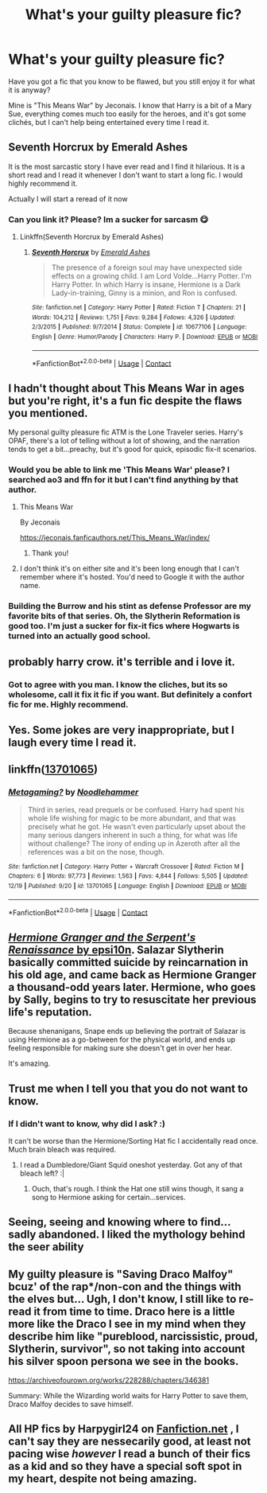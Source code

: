 #+TITLE: What's your guilty pleasure fic?

* What's your guilty pleasure fic?
:PROPERTIES:
:Author: ObserveFlyingToast
:Score: 12
:DateUnix: 1608503256.0
:DateShort: 2020-Dec-21
:FlairText: Discussion
:END:
Have you got a fic that you know to be flawed, but you still enjoy it for what it is anyway?

Mine is "This Means War" by Jeconais. I know that Harry is a bit of a Mary Sue, everything comes much too easily for the heroes, and it's got some clichés, but I can't help being entertained every time I read it.


** Seventh Horcrux by Emerald Ashes

It is the most sarcastic story I have ever read and I find it hilarious. It is a short read and I read it whenever I don't want to start a long fic. I would highly recommend it.

Actually I will start a reread of it now
:PROPERTIES:
:Author: SerMickeyoftheVale
:Score: 9
:DateUnix: 1608507701.0
:DateShort: 2020-Dec-21
:END:

*** Can you link it? Please? Im a sucker for sarcasm 😋
:PROPERTIES:
:Author: WhistlingBanshee
:Score: 2
:DateUnix: 1608509881.0
:DateShort: 2020-Dec-21
:END:

**** Linkffn(Seventh Horcrux by Emerald Ashes)
:PROPERTIES:
:Author: SerMickeyoftheVale
:Score: 4
:DateUnix: 1608511946.0
:DateShort: 2020-Dec-21
:END:

***** [[https://www.fanfiction.net/s/10677106/1/][*/Seventh Horcrux/*]] by [[https://www.fanfiction.net/u/4112736/Emerald-Ashes][/Emerald Ashes/]]

#+begin_quote
  The presence of a foreign soul may have unexpected side effects on a growing child. I am Lord Volde...Harry Potter. I'm Harry Potter. In which Harry is insane, Hermione is a Dark Lady-in-training, Ginny is a minion, and Ron is confused.
#+end_quote

^{/Site/:} ^{fanfiction.net} ^{*|*} ^{/Category/:} ^{Harry} ^{Potter} ^{*|*} ^{/Rated/:} ^{Fiction} ^{T} ^{*|*} ^{/Chapters/:} ^{21} ^{*|*} ^{/Words/:} ^{104,212} ^{*|*} ^{/Reviews/:} ^{1,751} ^{*|*} ^{/Favs/:} ^{9,284} ^{*|*} ^{/Follows/:} ^{4,326} ^{*|*} ^{/Updated/:} ^{2/3/2015} ^{*|*} ^{/Published/:} ^{9/7/2014} ^{*|*} ^{/Status/:} ^{Complete} ^{*|*} ^{/id/:} ^{10677106} ^{*|*} ^{/Language/:} ^{English} ^{*|*} ^{/Genre/:} ^{Humor/Parody} ^{*|*} ^{/Characters/:} ^{Harry} ^{P.} ^{*|*} ^{/Download/:} ^{[[http://www.ff2ebook.com/old/ffn-bot/index.php?id=10677106&source=ff&filetype=epub][EPUB]]} ^{or} ^{[[http://www.ff2ebook.com/old/ffn-bot/index.php?id=10677106&source=ff&filetype=mobi][MOBI]]}

--------------

*FanfictionBot*^{2.0.0-beta} | [[https://github.com/FanfictionBot/reddit-ffn-bot/wiki/Usage][Usage]] | [[https://www.reddit.com/message/compose?to=tusing][Contact]]
:PROPERTIES:
:Author: FanfictionBot
:Score: 6
:DateUnix: 1608511968.0
:DateShort: 2020-Dec-21
:END:


** I hadn't thought about This Means War in ages but you're right, it's a fun fic despite the flaws you mentioned.

My personal guilty pleasure fic ATM is the Lone Traveler series. Harry's OPAF, there's a lot of telling without a lot of showing, and the narration tends to get a bit...preachy, but it's good for quick, episodic fix-it scenarios.
:PROPERTIES:
:Author: ParanoidDrone
:Score: 4
:DateUnix: 1608518944.0
:DateShort: 2020-Dec-21
:END:

*** Would you be able to link me 'This Means War' please? I searched ao3 and ffn for it but I can't find anything by that author.
:PROPERTIES:
:Author: fuckyouquebec
:Score: 1
:DateUnix: 1608529255.0
:DateShort: 2020-Dec-21
:END:

**** This Means War

By Jeconais

[[https://jeconais.fanficauthors.net/This_Means_War/index/]]
:PROPERTIES:
:Author: Grim_goth
:Score: 3
:DateUnix: 1608532887.0
:DateShort: 2020-Dec-21
:END:

***** Thank you!
:PROPERTIES:
:Author: fuckyouquebec
:Score: 1
:DateUnix: 1608573282.0
:DateShort: 2020-Dec-21
:END:


**** I don't think it's on either site and it's been long enough that I can't remember where it's hosted. You'd need to Google it with the author name.
:PROPERTIES:
:Author: ParanoidDrone
:Score: 1
:DateUnix: 1608529843.0
:DateShort: 2020-Dec-21
:END:


*** Building the Burrow and his stint as defense Professor are my favorite bits of that series. Oh, the Slytherin Reformation is good too. I'm just a sucker for fix-it fics where Hogwarts is turned into an actually good school.
:PROPERTIES:
:Author: Solo_is_my_copliot
:Score: 1
:DateUnix: 1608751671.0
:DateShort: 2020-Dec-23
:END:


** probably harry crow. it's terrible and i love it.
:PROPERTIES:
:Author: DireRavenstag
:Score: 6
:DateUnix: 1608527453.0
:DateShort: 2020-Dec-21
:END:

*** Got to agree with you man. I know the cliches, but its so wholesome, call it fix it fic if you want. But definitely a confort fic for me. Highly recommend.
:PROPERTIES:
:Author: Manolocao
:Score: 3
:DateUnix: 1608562011.0
:DateShort: 2020-Dec-21
:END:


** Yes. Some jokes are very inappropriate, but I laugh every time I read it.
:PROPERTIES:
:Author: ceplma
:Score: 2
:DateUnix: 1608505793.0
:DateShort: 2020-Dec-21
:END:


** linkffn([[https://www.fanfiction.net/s/13701065/1/Metagaming][13701065]])
:PROPERTIES:
:Author: chatty92
:Score: 2
:DateUnix: 1608564203.0
:DateShort: 2020-Dec-21
:END:

*** [[https://www.fanfiction.net/s/13701065/1/][*/Metagaming?/*]] by [[https://www.fanfiction.net/u/5241558/Noodlehammer][/Noodlehammer/]]

#+begin_quote
  Third in series, read prequels or be confused. Harry had spent his whole life wishing for magic to be more abundant, and that was precisely what he got. He wasn't even particularly upset about the many serious dangers inherent in such a thing, for what was life without challenge? The irony of ending up in Azeroth after all the references was a bit on the nose, though.
#+end_quote

^{/Site/:} ^{fanfiction.net} ^{*|*} ^{/Category/:} ^{Harry} ^{Potter} ^{+} ^{Warcraft} ^{Crossover} ^{*|*} ^{/Rated/:} ^{Fiction} ^{M} ^{*|*} ^{/Chapters/:} ^{6} ^{*|*} ^{/Words/:} ^{97,773} ^{*|*} ^{/Reviews/:} ^{1,563} ^{*|*} ^{/Favs/:} ^{4,844} ^{*|*} ^{/Follows/:} ^{5,505} ^{*|*} ^{/Updated/:} ^{12/19} ^{*|*} ^{/Published/:} ^{9/20} ^{*|*} ^{/id/:} ^{13701065} ^{*|*} ^{/Language/:} ^{English} ^{*|*} ^{/Download/:} ^{[[http://www.ff2ebook.com/old/ffn-bot/index.php?id=13701065&source=ff&filetype=epub][EPUB]]} ^{or} ^{[[http://www.ff2ebook.com/old/ffn-bot/index.php?id=13701065&source=ff&filetype=mobi][MOBI]]}

--------------

*FanfictionBot*^{2.0.0-beta} | [[https://github.com/FanfictionBot/reddit-ffn-bot/wiki/Usage][Usage]] | [[https://www.reddit.com/message/compose?to=tusing][Contact]]
:PROPERTIES:
:Author: FanfictionBot
:Score: 2
:DateUnix: 1608564229.0
:DateShort: 2020-Dec-21
:END:


** [[https://www.fanfiction.net/s/10991501/1/][/Hermione Granger and the Serpent's Renaissance/ by epsi10n]]. Salazar Slytherin basically committed suicide by reincarnation in his old age, and came back as Hermione Granger a thousand-odd years later. Hermione, who goes by Sally, begins to try to resuscitate her previous life's reputation.

Because shenanigans, Snape ends up believing the portrait of Salazar is using Hermione as a go-between for the physical world, and ends up feeling responsible for making sure she doesn't get in over her hear.

It's amazing.
:PROPERTIES:
:Author: Juliett_Alpha
:Score: 3
:DateUnix: 1608534200.0
:DateShort: 2020-Dec-21
:END:


** Trust me when I tell you that you do not want to know.
:PROPERTIES:
:Author: Sefera17
:Score: 2
:DateUnix: 1608519582.0
:DateShort: 2020-Dec-21
:END:

*** If I didn't want to know, why did I ask? :)

It can't be worse than the Hermione/Sorting Hat fic I accidentally read once. Much brain bleach was required.
:PROPERTIES:
:Author: ObserveFlyingToast
:Score: 2
:DateUnix: 1608534769.0
:DateShort: 2020-Dec-21
:END:

**** I read a Dumbledore/Giant Squid oneshot yesterday. Got any of that bleach left? :|
:PROPERTIES:
:Author: Grumplesquishkin
:Score: 2
:DateUnix: 1608581380.0
:DateShort: 2020-Dec-21
:END:

***** Ouch, that's rough. I think the Hat one still wins though, it sang a song to Hermione asking for certain...services.
:PROPERTIES:
:Author: ObserveFlyingToast
:Score: 2
:DateUnix: 1608589669.0
:DateShort: 2020-Dec-22
:END:


** Seeing, seeing and knowing where to find... sadly abandoned. I liked the mythology behind the seer ability
:PROPERTIES:
:Author: Stargoron
:Score: 1
:DateUnix: 1608528845.0
:DateShort: 2020-Dec-21
:END:


** My guilty pleasure is "Saving Draco Malfoy" bcuz' of the rap*/non-con and the things with the elves but... Ugh, I don't know, I still like to re-read it from time to time. Draco here is a little more like the Draco I see in my mind when they describe him like "pureblood, narcissistic, proud, Slytherin, survivor", so not taking into account his silver spoon persona we see in the books.

[[https://archiveofourown.org/works/228288/chapters/346381]]

Summary: While the Wizarding world waits for Harry Potter to save them, Draco Malfoy decides to save himself.
:PROPERTIES:
:Author: Kaikuroi
:Score: 1
:DateUnix: 1608534024.0
:DateShort: 2020-Dec-21
:END:


** All HP fics by Harpygirl24 on [[https://Fanfiction.net][Fanfiction.net]] , I can't say they are nessecarily good, at least not pacing wise /however/ I read a bunch of their fics as a kid and so they have a special soft spot in my heart, despite not being amazing.
:PROPERTIES:
:Author: SonnieCelanna
:Score: 1
:DateUnix: 1608553126.0
:DateShort: 2020-Dec-21
:END:
